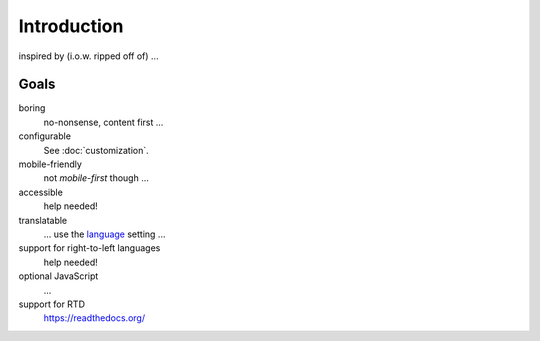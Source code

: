 Introduction
============

inspired by (i.o.w. ripped off of) ...

Goals
-----

boring
    no-nonsense, content first ...

configurable
    See :doc:`customization`.

mobile-friendly
    not *mobile-first* though ...

accessible
    help needed!

translatable
    ... use the language_ setting ...

    .. _language: https://www.sphinx-doc.org/en/master/usage/
        configuration.html#confval-language

support for right-to-left languages
    help needed!

optional JavaScript
    ...

support for RTD
    https://readthedocs.org/
